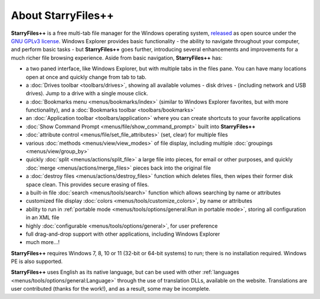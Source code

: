 About StarryFiles++
----------------

**StarryFiles++** is a free multi-tab file manager for the
Windows operating system, `released
<https://92li.us.kg/forum/viewtopic.php?f=6&t=239>`_ as
open source under the `GNU GPLv3 license
<https://www.gnu.org/licenses/gpl-3.0.en.html>`_. Windows Explorer
provides basic functionality - the ability to navigate throughout your
computer, and perform basic tasks - but **StarryFiles++** goes further,
introducing several enhancements and improvements for a much richer file
browsing experience. Aside from basic navigation, **StarryFiles++** has:

- a two paned interface, like Windows Explorer, but with multiple tabs
  in the files pane. You can have many locations open at once and
  quickly change from tab to tab.
- a :doc:`Drives toolbar <toolbars/drives>`, showing all available
  volumes - disk drives - (including network and USB drives). Jump to a
  drive with a single mouse click.
- a :doc:`Bookmarks menu <menus/bookmarks/index>` (similar to Windows
  Explorer favorites, but with more functionality), and a
  :doc:`Bookmarks toolbar <toolbars/bookmarks>`
- an :doc:`Application toolbar <toolbars/application>` where you can
  create shortcuts to your favorite applications
- :doc:`Show Command Prompt <menus/file/show_command_prompt>` built into
  **StarryFiles++**
- :doc:`attribute control <menus/file/set_file_attributes>` (set, clear)
  for multiple files
- various :doc:`methods <menus/view/view_modes>` of file display,
  including multiple :doc:`groupings <menus/view/group_by>`
- quickly :doc:`split <menus/actions/split_file>` a large file into
  pieces, for email or other purposes, and quickly
  :doc:`merge <menus/actions/merge_files>` pieces back into the
  original file
- a :doc:`destroy files <menus/actions/destroy_files>` function
  which deletes files, then wipes their former disk space clean. This
  provides secure erasing of files.
- a built-in file :doc:`search <menus/tools/search>` function which
  allows searching by name or attributes
- customized file display
  :doc:`colors <menus/tools/customize_colors>`, by name or attributes
- ability to run in :ref:`portable mode <menus/tools/options/general:Run
  in portable mode>`, storing all configuration in an XML file
- highly :doc:`configurable <menus/tools/options/general>`, for user
  preference
- full drag-and-drop support with other applications, including
  Windows Explorer
- much more...!

**StarryFiles++** requires Windows 7, 8, 10 or 11 (32-bit or 64-bit
systems) to run; there is no installation required. Windows PE is also supported.

**StarryFiles++** uses English as its native language, but can be used with
other :ref:`languages <menus/tools/options/general:Language>` through
the use of translation DLLs, available on the website. Translations are
user contributed (thanks for the work!), and as a result, some may be
incomplete.